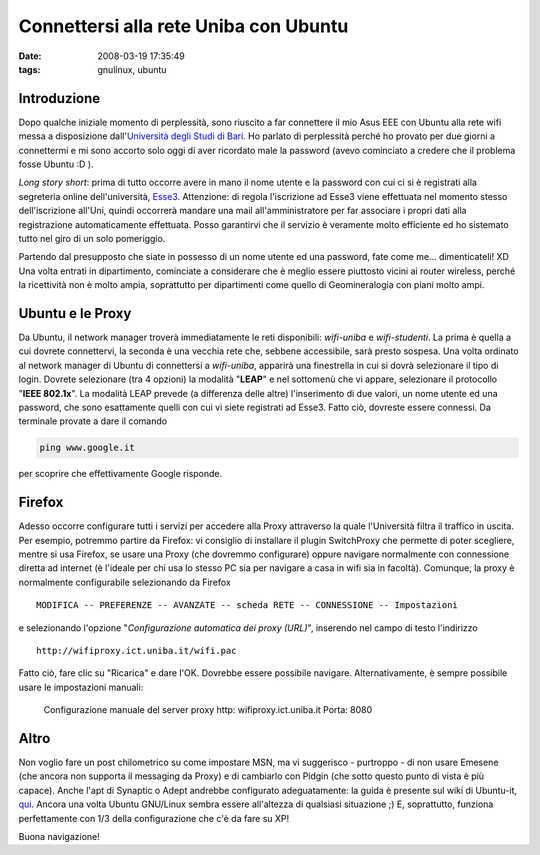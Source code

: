 Connettersi alla rete Uniba con Ubuntu
======================================

:date: 2008-03-19 17:35:49
:tags: gnulinux, ubuntu

Introduzione
------------

Dopo qualche iniziale momento di perplessità, sono riuscito a far
connettere il mio Asus EEE con Ubuntu alla rete wifi messa a
disposizione dall'`Università degli Studi di Bari`_. Ho parlato di perplessità
perché ho provato per due giorni a connettermi e mi sono accorto solo
oggi di aver ricordato male la password (avevo cominciato a credere che
il problema fosse Ubuntu :D ).

.. _Università degli Studi di Bari: http://www.uniba.it/studenti/wifi

*Long story short*: prima di tutto occorre avere in mano il nome utente
e la password con cui ci si è registrati alla segreteria online
dell'università, `Esse3`_. Attenzione:
di regola l'iscrizione ad Esse3 viene effettuata nel momento stesso
dell'iscrizione all'Uni, quindi occorrerà mandare una mail
all'amministratore per far associare i propri dati alla registrazione
automaticamente effettuata. Posso garantirvi che il servizio è veramente
molto efficiente ed ho sistemato tutto nel giro di un solo pomeriggio.

.. _Esse3: http://www.studenti.ict.uniba.it/esse3/Start.do

Partendo dal presupposto che siate in possesso di un nome utente ed una
password, fate come me... dimenticateli! XD Una volta entrati in
dipartimento, cominciate a considerare che è meglio essere piuttosto
vicini ai router wireless, perché la ricettività non è molto ampia,
soprattutto per dipartimenti come quello di Geomineralogia con piani
molto ampi.

Ubuntu e le Proxy
-----------------

Da Ubuntu, il network manager troverà immediatamente le reti
disponibili: *wifi-uniba* e *wifi-studenti*. La prima è quella a cui
dovrete connettervi, la seconda è una vecchia rete che, sebbene
accessibile, sarà presto sospesa. Una volta ordinato al network manager
di Ubuntu di connettersi a *wifi-uniba*, apparirà una finestrella in cui
si dovrà selezionare il tipo di login. Dovrete selezionare (tra 4
opzioni) la modalità "**LEAP**" e nel sottomenù che vi appare,
selezionare il protocollo "**IEEE 802.1x**". La modalità LEAP prevede
(a differenza delle altre) l'inserimento di due valori, un nome utente
ed una password, che sono esattamente quelli con cui vi siete registrati
ad Esse3. Fatto ciò, dovreste essere connessi. Da terminale provate a
dare il comando

.. code-block:: bash

   ping www.google.it

per scoprire che effettivamente Google risponde.

Firefox
-------

Adesso occorre configurare tutti i servizi per accedere alla Proxy
attraverso la quale l'Università filtra il traffico in uscita. Per
esempio, potremmo partire da Firefox: vi consiglio di installare il
plugin SwitchProxy che permette di poter scegliere, mentre si usa
Firefox, se usare una Proxy (che dovremmo configurare) oppure navigare
normalmente con connessione diretta ad internet (è l'ideale per chi usa
lo stesso PC sia per navigare a casa in wifi sia in facoltà). Comunque,
la proxy è normalmente configurabile selezionando da Firefox

::

    MODIFICA -- PREFERENZE -- AVANZATE -- scheda RETE -- CONNESSIONE -- Impostazioni

e selezionando l'opzione "*Configurazione automatica dei proxy
(URL)*", inserendo nel campo di testo l'indirizzo

::

    http://wifiproxy.ict.uniba.it/wifi.pac

Fatto ciò, fare clic su "Ricarica" e dare l'OK. Dovrebbe essere
possibile navigare. Alternativamente, è sempre possibile usare le
impostazioni manuali:

    Configurazione manuale del server proxy http: wifiproxy.ict.uniba.it
    Porta: 8080 

Altro
-----

Non voglio fare un post chilometrico su come impostare MSN, ma vi
suggerisco - purtroppo - di non usare Emesene (che ancora non supporta
il messaging da Proxy) e di cambiarlo con Pidgin (che sotto questo punto
di vista è più capace). Anche l'apt di Synaptic o Adept andrebbe
configurato adeguatamente: la guida è presente sul wiki di Ubuntu-it,
`qui`_. Ancora una volta Ubuntu
GNU/Linux sembra essere all'altezza di qualsiasi situazione ;) E,
soprattutto, funziona perfettamente con 1/3 della configurazione che c'è
da fare su XP!

.. _qui: http://wiki.ubuntu-it.org/ProxyClient

Buona navigazione!
